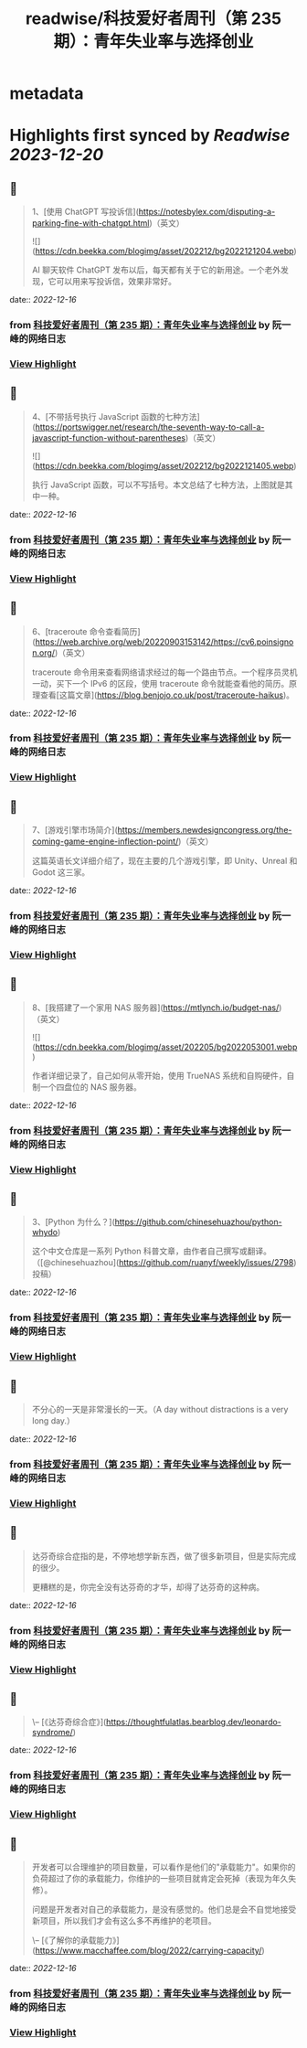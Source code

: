 :PROPERTIES:
:title: readwise/科技爱好者周刊（第 235 期）：青年失业率与选择创业
:END:


* metadata
:PROPERTIES:
:author: [[阮一峰的网络日志]]
:full-title: "科技爱好者周刊（第 235 期）：青年失业率与选择创业"
:category: [[articles]]
:url: http://www.ruanyifeng.com/blog/2022/12/weekly-issue-235.html
:image-url: http://www.ruanyifeng.com/blog/favicon.ico
:END:

* Highlights first synced by [[Readwise]] [[2023-12-20]]
** 📌
#+BEGIN_QUOTE
1、[使用 ChatGPT 写投诉信](https://notesbylex.com/disputing-a-parking-fine-with-chatgpt.html)（英文）

![](https://cdn.beekka.com/blogimg/asset/202212/bg2022121204.webp)

AI 聊天软件 ChatGPT 发布以后，每天都有关于它的新用途。一个老外发现，它可以用来写投诉信，效果非常好。 
#+END_QUOTE
    date:: [[2022-12-16]]
*** from _科技爱好者周刊（第 235 期）：青年失业率与选择创业_ by 阮一峰的网络日志
*** [[https://read.readwise.io/read/01gmckddgzh794nbq1s95snwx4][View Highlight]]
** 📌
#+BEGIN_QUOTE
4、[不带括号执行 JavaScript 函数的七种方法](https://portswigger.net/research/the-seventh-way-to-call-a-javascript-function-without-parentheses)（英文）

![](https://cdn.beekka.com/blogimg/asset/202212/bg2022121405.webp)

执行 JavaScript 函数，可以不写括号。本文总结了七种方法，上图就是其中一种。 
#+END_QUOTE
    date:: [[2022-12-16]]
*** from _科技爱好者周刊（第 235 期）：青年失业率与选择创业_ by 阮一峰的网络日志
*** [[https://read.readwise.io/read/01gmcke2em9n39jh1ps8pj4xj0][View Highlight]]
** 📌
#+BEGIN_QUOTE
6、[traceroute 命令查看简历](https://web.archive.org/web/20220903153142/https://cv6.poinsignon.org/)（英文）

traceroute 命令用来查看网络请求经过的每一个路由节点。一个程序员灵机一动，买下一个 IPv6 的区段，使用 traceroute 命令就能查看他的简历。原理查看[这篇文章](https://blog.benjojo.co.uk/post/traceroute-haikus)。 
#+END_QUOTE
    date:: [[2022-12-16]]
*** from _科技爱好者周刊（第 235 期）：青年失业率与选择创业_ by 阮一峰的网络日志
*** [[https://read.readwise.io/read/01gmckewpf6trxxd9e4vm3993n][View Highlight]]
** 📌
#+BEGIN_QUOTE
7、[游戏引擎市场简介](https://members.newdesigncongress.org/the-coming-game-engine-inflection-point/)（英文）

这篇英语长文详细介绍了，现在主要的几个游戏引擎，即 Unity、Unreal 和 Godot 这三家。 
#+END_QUOTE
    date:: [[2022-12-16]]
*** from _科技爱好者周刊（第 235 期）：青年失业率与选择创业_ by 阮一峰的网络日志
*** [[https://read.readwise.io/read/01gmckf5dsymbhea1xadhqxwkh][View Highlight]]
** 📌
#+BEGIN_QUOTE
8、[我搭建了一个家用 NAS 服务器](https://mtlynch.io/budget-nas/)（英文）

![](https://cdn.beekka.com/blogimg/asset/202205/bg2022053001.webp)

作者详细记录了，自己如何从零开始，使用 TrueNAS 系统和自购硬件，自制一个四盘位的 NAS 服务器。 
#+END_QUOTE
    date:: [[2022-12-16]]
*** from _科技爱好者周刊（第 235 期）：青年失业率与选择创业_ by 阮一峰的网络日志
*** [[https://read.readwise.io/read/01gmckfdyz3breb5bxxc7y6rxm][View Highlight]]
** 📌
#+BEGIN_QUOTE
3、[Python 为什么？](https://github.com/chinesehuazhou/python-whydo)

这个中文仓库是一系列 Python 科普文章，由作者自己撰写或翻译。（[@chinesehuazhou](https://github.com/ruanyf/weekly/issues/2798) 投稿） 
#+END_QUOTE
    date:: [[2022-12-16]]
*** from _科技爱好者周刊（第 235 期）：青年失业率与选择创业_ by 阮一峰的网络日志
*** [[https://read.readwise.io/read/01gmckgzc1ey418gm4jrg6kwkx][View Highlight]]
** 📌
#+BEGIN_QUOTE
不分心的一天是非常漫长的一天。（A day without distractions is a very long day.） 
#+END_QUOTE
    date:: [[2022-12-16]]
*** from _科技爱好者周刊（第 235 期）：青年失业率与选择创业_ by 阮一峰的网络日志
*** [[https://read.readwise.io/read/01gmckm839anmk6na6rzftcw12][View Highlight]]
** 📌
#+BEGIN_QUOTE
达芬奇综合症指的是，不停地想学新东西，做了很多新项目，但是实际完成的很少。

更糟糕的是，你完全没有达芬奇的才华，却得了达芬奇的这种病。 
#+END_QUOTE
    date:: [[2022-12-16]]
*** from _科技爱好者周刊（第 235 期）：青年失业率与选择创业_ by 阮一峰的网络日志
*** [[https://read.readwise.io/read/01gmckmyedc3x41wzx2qnx1z1y][View Highlight]]
** 📌
#+BEGIN_QUOTE
\-- [《达芬奇综合症》](https://thoughtfulatlas.bearblog.dev/leonardo-syndrome/) 
#+END_QUOTE
    date:: [[2022-12-16]]
*** from _科技爱好者周刊（第 235 期）：青年失业率与选择创业_ by 阮一峰的网络日志
*** [[https://read.readwise.io/read/01gmcknap3cepcmaabfw9wwa0m][View Highlight]]
** 📌
#+BEGIN_QUOTE
开发者可以合理维护的项目数量，可以看作是他们的"承载能力"。如果你的负荷超过了你的承载能力，你维护的一些项目就肯定会死掉（表现为年久失修）。

问题是开发者对自己的承载能力，是没有感觉的。他们总是会不自觉地接受新项目，所以我们才会有这么多不再维护的老项目。

\-- [《了解你的承载能力》](https://www.macchaffee.com/blog/2022/carrying-capacity/) 
#+END_QUOTE
    date:: [[2022-12-16]]
*** from _科技爱好者周刊（第 235 期）：青年失业率与选择创业_ by 阮一峰的网络日志
*** [[https://read.readwise.io/read/01gmcknj4zncsz07vcjmveb9w4][View Highlight]]